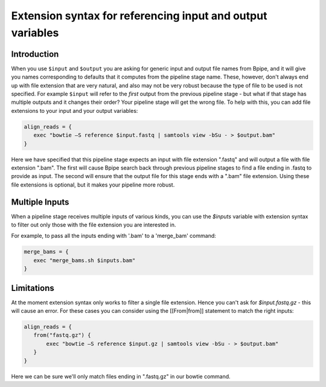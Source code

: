 Extension syntax for referencing input and output variables
===========================================================

Introduction
------------

When you use ``$input`` and ``$output`` you are asking for generic input
and output file names from Bpipe, and it will give you names
corresponding to defaults that it computes from the pipeline stage name.
These, however, don't always end up with file extension that are very
natural, and also may not be very robust because the type of file to be
used is not specified. For example ``$input`` will refer to the *first*
output from the previous pipeline stage - but what if that stage has
multiple outputs and it changes their order? Your pipeline stage will
get the wrong file. To help with this, you can add file extensions to
your input and your output variables:

.. code:: groovy


      align_reads = {
         exec "bowtie –S reference $input.fastq | samtools view -bSu - > $output.bam"
      }

Here we have specified that this pipeline stage expects an input with
file extension ".fastq" and will output a file with file extension
".bam". The first will cause Bpipe search back through previous pipeline
stages to find a file ending in .fastq to provide as input. The second
will ensure that the output file for this stage ends with a ".bam" file
extension. Using these file extensions is optional, but it makes your
pipeline more robust.

Multiple Inputs
---------------

When a pipeline stage receives multiple inputs of various kinds, you can
use the *$inputs* variable with extension syntax to filter out only
those with the file extension you are interested in.

For example, to pass all the inputs ending with '.bam' to a 'merge\_bam'
command:

.. code:: groovy


      merge_bams = {
         exec "merge_bams.sh $inputs.bam"
      }

Limitations
-----------

At the moment extension syntax only works to filter a single file
extension. Hence you can't ask for *$input.fastq.gz* - this will cause
an error. For these cases you can consider using the [[From\|from]]
statement to match the right inputs:

.. code:: groovy


      align_reads = {
         from("fastq.gz") {
             exec "bowtie –S reference $input.gz | samtools view -bSu - > $output.bam"
         }
      }

Here we can be sure we'll only match files ending in ".fastq.gz" in our
bowtie command.
